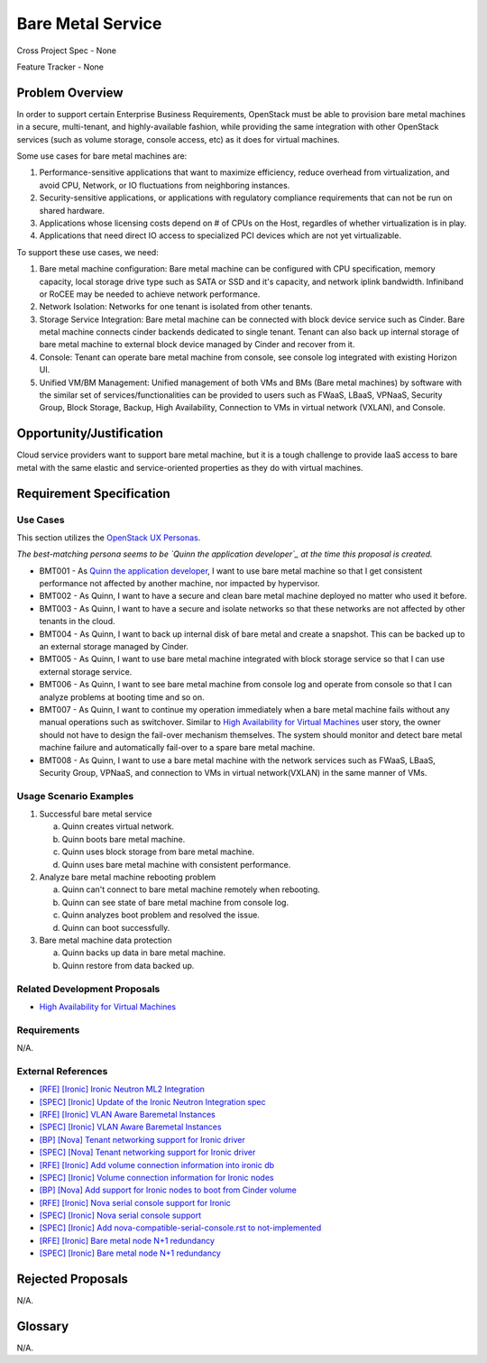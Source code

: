 Bare Metal Service
==================

Cross Project Spec - None

Feature Tracker - None

Problem Overview
----------------

In order to support certain Enterprise Business Requirements, OpenStack must
be able to provision bare metal machines in a secure, multi-tenant, and
highly-available fashion, while providing the same integration with other
OpenStack services (such as volume storage, console access, etc) as it does
for virtual machines.

Some use cases for bare metal machines are:

#. Performance-sensitive applications that want to maximize efficiency, reduce
   overhead from virtualization, and avoid CPU, Network, or IO fluctuations
   from neighboring instances.

#. Security-sensitive applications, or applications with regulatory compliance
   requirements that can not be run on shared hardware.

#. Applications whose licensing costs depend on # of CPUs on the Host, regardles
   of whether virtualization is in play.

#. Applications that need direct IO access to specialized PCI devices which are
   not yet virtualizable.

To support these use cases, we need:

#. Bare metal machine configuration: Bare metal machine can be configured with
   CPU specification, memory capacity, local storage drive type such as SATA
   or SSD and it's capacity, and network iplink bandwidth. Infiniband or RoCEE
   may be needed to achieve network performance.

#. Network Isolation: Networks for one tenant is isolated from other tenants.

#. Storage Service Integration: Bare metal machine can be connected with block
   device service such as Cinder. Bare metal machine connects cinder backends
   dedicated to single tenant. Tenant can also back up internal storage of
   bare metal machine to external block device managed by Cinder and recover
   from it.

#. Console: Tenant can operate bare metal machine from console, see console log
   integrated with existing Horizon UI.

#. Unified VM/BM Management: Unified management of both VMs and BMs (Bare
   metal machines) by software with the similar set of services/functionalities
   can be provided to users such as FWaaS, LBaaS, VPNaaS, Security Group,
   Block Storage, Backup, High Availability, Connection to VMs in virtual
   network (VXLAN), and Console.

Opportunity/Justification
-------------------------

Cloud service providers want to support bare metal machine, but it is a tough
challenge to provide IaaS access to bare metal with the same elastic and
service-oriented properties as they do with virtual machines.

Requirement Specification
-------------------------

Use Cases
+++++++++

This section utilizes the `OpenStack UX Personas`_.

.. _OpenStack UX Personas: http://docs.openstack.org/contributor-guide/ux-ui-guidelines/ux-personas.html
.. _Quinn the application developer: https://docs.openstack.org/contributor-guide/ux-ui-guidelines/ux-personas/app-developer.html

*The best-matching persona seems to be `Quinn the application developer`_ at the time this proposal
is created.*

* BMT001 - As `Quinn the application developer`_, I want to use bare metal machine so that I
  get consistent performance not affected by another machine, nor impacted by
  hypervisor.

* BMT002 - As Quinn, I want to have a secure and clean bare
  metal machine deployed no matter who used it before.

* BMT003 - As Quinn, I want to have a secure and isolate networks so
  that these networks are not affected by other tenants in the cloud.

* BMT004 - As Quinn, I want to back up internal disk of bare
  metal and create a snapshot. This can be backed up to an external storage
  managed by Cinder.

* BMT005 - As Quinn, I want to use bare metal machine integrated
  with block storage service so that I can use external storage service.

* BMT006 - As Quinn, I want to see bare metal machine from
  console log and operate from console so that I can analyze problems at
  booting time and so on.

* BMT007 - As Quinn, I want to continue my operation immediately
  when a bare metal machine fails without any manual operations such as
  switchover. Similar to `High Availability for Virtual Machines`_ user story,
  the owner should not have to design the fail-over mechanism themselves.
  The system should monitor and detect bare metal machine failure and
  automatically fail-over to a spare bare metal machine.

* BMT008 - As Quinn, I want to use a bare metal machine with the
  network services such as FWaaS, LBaaS, Security Group, VPNaaS, and
  connection to VMs in virtual network(VXLAN) in the same manner of VMs.

Usage Scenario Examples
+++++++++++++++++++++++

1. Successful bare metal service

   a. Quinn creates virtual network.
   #. Quinn boots bare metal machine.
   #. Quinn uses block storage from bare metal machine.
   #. Quinn uses bare metal machine with consistent performance.

#. Analyze bare metal machine rebooting problem

   a. Quinn can't connect to bare metal machine remotely when
      rebooting.
   #. Quinn can see state of bare metal machine from console log.
   #. Quinn analyzes boot problem and resolved the issue.
   #. Quinn can boot successfully.

#. Bare metal machine data protection

   a. Quinn backs up data in bare metal machine.
   #. Quinn restore from data backed up.

Related Development Proposals
++++++++++++++++++++++++++++++

* `High Availability for Virtual Machines <https://review.openstack.org/#/c/289469/>`_

Requirements
++++++++++++

N/A.

External References
+++++++++++++++++++

* `[RFE] [Ironic] Ironic Neutron ML2 Integration <https://bugs.launchpad.net/ironic/+bug/1526403>`_
* `[SPEC] [Ironic] Update of the Ironic Neutron Integration spec <https://review.openstack.org/#/c/188528/>`_
* `[RFE] [Ironic] VLAN Aware Baremetal Instances <https://bugs.launchpad.net/ironic/+bug/1543584>`_
* `[SPEC] [Ironic] VLAN Aware Baremetal Instances <https://review.openstack.org/#/c/277853>`_
* `[BP] [Nova] Tenant networking support for Ironic driver <https://blueprints.launchpad.net/nova/+spec/ironic-networks-support>`_
* `[SPEC] [Nova] Tenant networking support for Ironic driver <https://review.openstack.org/#/c/237067>`_

* `[RFE] [Ironic] Add volume connection information into ironic db <https://bugs.launchpad.net/ironic/+bug/1526231>`_
* `[SPEC] [Ironic] Volume connection information for Ironic nodes <https://review.openstack.org/#/c/200496/>`_
* `[BP] [Nova] Add support for Ironic nodes to boot from Cinder volume <https://blueprints.launchpad.net/nova/+spec/ironic-boot-from-volume>`_

* `[RFE] [Ironic] Nova serial console support for Ironic <https://bugs.launchpad.net/ironic/+bug/1553083>`_
* `[SPEC] [Ironic] Nova serial console support <https://review.openstack.org/#/c/296869/>`_
* `[SPEC] [Ironic] Add nova-compatible-serial-console.rst to not-implemented <https://review.openstack.org/#/c/293827/>`_

* `[RFE] [Ironic] Bare metal node N+1 redundancy <https://bugs.launchpad.net/ironic/+bug/1526234>`_
* `[SPEC] [Ironic] Bare metal node N+1 redundancy <https://review.openstack.org/#/c/259320>`_

Rejected Proposals
------------------

N/A.

Glossary
--------

N/A.
